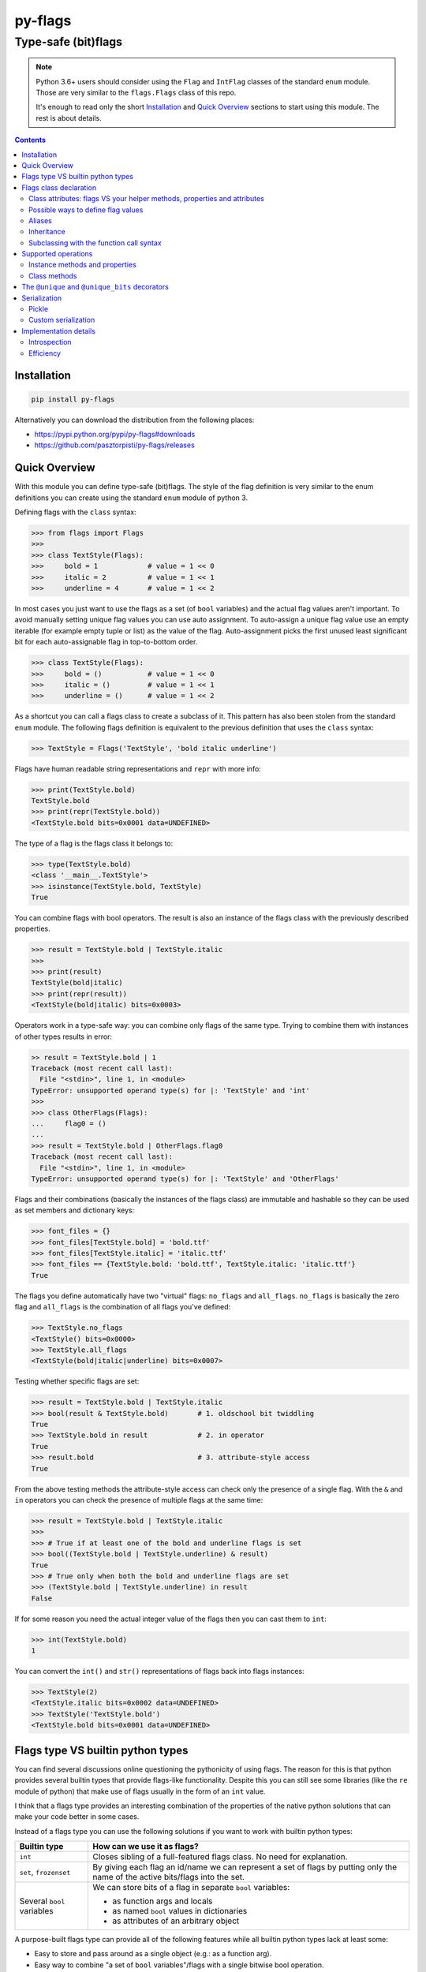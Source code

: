 ========
py-flags
========

Type-safe (bit)flags
""""""""""""""""""""


.. image:: https://img.shields.io/travis/pasztorpisti/py-flags.svg?style=flat
    :target: https://travis-ci.org/pasztorpisti/py-flags
    :alt: build

.. image:: https://img.shields.io/codacy/6a7d15a84f524e98943678875d2f0dd8/master.svg?style=flat
    :target: https://www.codacy.com/app/pasztorpisti/py-flags
    :alt: code quality

.. image:: https://landscape.io/github/pasztorpisti/py-flags/master/landscape.svg?style=flat
    :target: https://landscape.io/github/pasztorpisti/py-flags/master
    :alt: code health

.. image:: https://img.shields.io/coveralls/pasztorpisti/py-flags/master.svg?style=flat
    :target: https://coveralls.io/r/pasztorpisti/py-flags?branch=master
    :alt: coverage

.. image:: https://img.shields.io/pypi/v/py-flags.svg?style=flat
    :target: https://pypi.python.org/pypi/py-flags
    :alt: pypi

.. image:: https://img.shields.io/github/tag/pasztorpisti/py-flags.svg?style=flat
    :target: https://github.com/pasztorpisti/py-flags
    :alt: github

.. image:: https://img.shields.io/github/license/pasztorpisti/py-flags.svg?style=flat
    :target: https://github.com/pasztorpisti/py-flags/blob/master/LICENSE.txt
    :alt: license: MIT


.. note::

    Python 3.6+ users should consider using the ``Flag`` and ``IntFlag`` classes of the standard ``enum`` module.
    Those are very similar to the ``flags.Flags`` class of this repo.

    It's enough to read only the short Installation_ and `Quick Overview`_ sections to start using this module.
    The rest is about details.


.. contents::


Installation
============

.. code-block:: sh

    pip install py-flags

Alternatively you can download the distribution from the following places:

- https://pypi.python.org/pypi/py-flags#downloads
- https://github.com/pasztorpisti/py-flags/releases


Quick Overview
==============

With this module you can define type-safe (bit)flags. The style of the flag definition is very similar to the enum
definitions you can create using the standard ``enum`` module of python 3.


Defining flags with the ``class`` syntax:

.. code-block:: python

    >>> from flags import Flags
    >>>
    >>> class TextStyle(Flags):
    >>>     bold = 1            # value = 1 << 0
    >>>     italic = 2          # value = 1 << 1
    >>>     underline = 4       # value = 1 << 2


In most cases you just want to use the flags as a set (of ``bool`` variables) and the actual flag values aren't
important. To avoid manually setting unique flag values you can use auto assignment. To auto-assign a unique flag value
use an empty iterable (for example empty tuple or list) as the value of the flag. Auto-assignment picks the first
unused least significant bit for each auto-assignable flag in top-to-bottom order.

.. code-block:: python

    >>> class TextStyle(Flags):
    >>>     bold = ()           # value = 1 << 0
    >>>     italic = ()         # value = 1 << 1
    >>>     underline = ()      # value = 1 << 2


As a shortcut you can call a flags class to create a subclass of it. This pattern has also been stolen from the
standard ``enum`` module. The following flags definition is equivalent to the previous definition that uses the
``class`` syntax:


.. code-block:: python

    >>> TextStyle = Flags('TextStyle', 'bold italic underline')


Flags have human readable string representations and ``repr`` with more info:

.. code-block:: python

    >>> print(TextStyle.bold)
    TextStyle.bold
    >>> print(repr(TextStyle.bold))
    <TextStyle.bold bits=0x0001 data=UNDEFINED>

The type of a flag is the flags class it belongs to:

.. code-block:: python

    >>> type(TextStyle.bold)
    <class '__main__.TextStyle'>
    >>> isinstance(TextStyle.bold, TextStyle)
    True


You can combine flags with bool operators. The result is also an instance of the flags class with the previously
described properties.

.. code-block:: python

    >>> result = TextStyle.bold | TextStyle.italic
    >>>
    >>> print(result)
    TextStyle(bold|italic)
    >>> print(repr(result))
    <TextStyle(bold|italic) bits=0x0003>


Operators work in a type-safe way: you can combine only flags of the same type. Trying to combine them with instances
of other types results in error:

.. code-block:: python

    >> result = TextStyle.bold | 1
    Traceback (most recent call last):
      File "<stdin>", line 1, in <module>
    TypeError: unsupported operand type(s) for |: 'TextStyle' and 'int'
    >>>
    >>> class OtherFlags(Flags):
    ...     flag0 = ()
    ...
    >>> result = TextStyle.bold | OtherFlags.flag0
    Traceback (most recent call last):
      File "<stdin>", line 1, in <module>
    TypeError: unsupported operand type(s) for |: 'TextStyle' and 'OtherFlags'


Flags and their combinations (basically the instances of the flags class) are immutable and hashable so they can be
used as set members and dictionary keys:

.. code-block:: python

    >>> font_files = {}
    >>> font_files[TextStyle.bold] = 'bold.ttf'
    >>> font_files[TextStyle.italic] = 'italic.ttf'
    >>> font_files == {TextStyle.bold: 'bold.ttf', TextStyle.italic: 'italic.ttf'}
    True


The flags you define automatically have two "virtual" flags: ``no_flags`` and ``all_flags``. ``no_flags`` is basically
the zero flag and ``all_flags`` is the combination of all flags you've defined:

.. code-block:: python

    >>> TextStyle.no_flags
    <TextStyle() bits=0x0000>
    >>> TextStyle.all_flags
    <TextStyle(bold|italic|underline) bits=0x0007>


Testing whether specific flags are set:

.. code-block:: python

    >>> result = TextStyle.bold | TextStyle.italic
    >>> bool(result & TextStyle.bold)       # 1. oldschool bit twiddling
    True
    >>> TextStyle.bold in result            # 2. in operator
    True
    >>> result.bold                         # 3. attribute-style access
    True


From the above testing methods the attribute-style access can check only the presence of a single flag. With the
``&`` and ``in`` operators you can check the presence of multiple flags at the same time:

.. code-block:: python

    >>> result = TextStyle.bold | TextStyle.italic
    >>>
    >>> # True if at least one of the bold and underline flags is set
    >>> bool((TextStyle.bold | TextStyle.underline) & result)
    True
    >>> # True only when both the bold and underline flags are set
    >>> (TextStyle.bold | TextStyle.underline) in result
    False


If for some reason you need the actual integer value of the flags then you can cast them to ``int``:

.. code-block:: python

    >>> int(TextStyle.bold)
    1


You can convert the ``int()`` and ``str()`` representations of flags back into flags instances:

.. code-block:: python

    >>> TextStyle(2)
    <TextStyle.italic bits=0x0002 data=UNDEFINED>
    >>> TextStyle('TextStyle.bold')
    <TextStyle.bold bits=0x0001 data=UNDEFINED>


Flags type VS builtin python types
==================================

You can find several discussions online questioning the pythonicity of using flags. The reason for this is that
python provides several builtin types that provide flags-like functionality. Despite this you can still see some
libraries (like the ``re`` module of python) that make use of flags usually in the form of an ``int`` value.

I think that a flags type provides an interesting combination of the properties of the native python solutions
that can make your code better in some cases.


Instead of a flags type you can use the following solutions if you want to work with builtin python types:

+------------------------------+-------------------------------------------------------------------------+
| Builtin type                 | How can we use it as flags?                                             |
+==============================+=========================================================================+
| ``int``                      | Closes sibling of a full-featured flags class. No need for explanation. |
+------------------------------+-------------------------------------------------------------------------+
| ``set``, ``frozenset``       | By giving each flag an id/name we can represent a set of flags by       |
|                              | putting only the name of the active bits/flags into the set.            |
+------------------------------+-------------------------------------------------------------------------+
| Several ``bool`` variables   | We can store bits of a flag in separate ``bool`` variables:             |
|                              |                                                                         |
|                              | - as function args and locals                                           |
|                              | - as named ``bool`` values in dictionaries                              |
|                              | - as attributes of an arbitrary object                                  |
+------------------------------+-------------------------------------------------------------------------+

A purpose-built flags type can provide all of the following features while all builtin python types lack at least some:

- Easy to store and pass around as a single object (e.g.: as a function arg).
- Easy way to combine "a set of ``bool`` variables"/flags with a single bitwise bool operation.
- Flag with integer representation possibly with several bits set (sometimes comes in handy for FFI code).
- Human readable ``str()`` and ``repr()`` for debugging and error messages.
- Type safety: we should be able to combine only instances of the same flags type.
- Immutability.

Based on the above info it's easier to decide when it makes sense to use flags. In some cases the ``flags`` module
absolutely rocks:

- FFI code.
- Having a lot of related ``bool`` variables that you often pass around in function calls. In this case using flags
  can simplify your function declarations (and other parts of the code) while adding/removing flags requires no change
  in function signatures.


Flags class declaration
=======================


Class attributes: flags VS your helper methods, properties and attributes
-------------------------------------------------------------------------

A flags class attribute is treated as a flag if it isn't a descriptor and its name doesn't start with ``_``.
For those who don't know what python descriptors are: methods and properties are descriptors so you
can safely define helper methods and properties without being afraid that they are treated as flags.

.. code-block:: python

    >>> from flags import Flags
    >>>
    >>> class TextStyle(Flags):
    >>>     bold = 1            # value = 1 << 0
    >>>     italic = 2          # value = 1 << 1
    >>>     underline = 4       # value = 1 << 2
    >>>
    >>>     # this isn't treated as a flag because of the '_' prefix
    >>>     _extra_data = 42
    >>>
    >>>     @property
    >>>     def helper_property(self):
    >>>         ...
    >>>
    >>>     def helper_method(self):
    >>>         ...


Possible ways to define flag values
-----------------------------------

Each flag in your flags class has an integer value (bitmask) and also an optional user defined app-specific data object.
Class attributes that define your flags can have the following values:

1. An integer value: bits=integer_value, data=\ ``flags.UNDEFINED``
2. An iterable of ...
    1. 0 items: bits=<auto-assigned>, data=\ ``flags.UNDEFINED``
    2. 1 item: bits=<auto-assigned>, data=iterable[0]
    3. 2 items: bits=iterable[0], data=iterable[1]

.. code-block:: python

    >>> from flags import Flags
    >>>
    >>> class FlagValueAssignmentExample(Flags):
    >>>     # 1. bits=42, data=flags.UNDEFINED
    >>>     flag1 = 42
    >>>
    >>>     # 2.1. bits=<auto-assigned>, data=flags.UNDEFINED
    >>>     flag21_1 = ()
    >>>     flag21_2 = []
    >>>
    >>>     # 2.2. bits=<auto-assigned>, data='my_data'
    >>>     flag22_1 = 'my_data',       # a tuple with 1 item
    >>>     flag22_2 = ('my_data',)
    >>>     flag22_3 = ['my_data']
    >>>
    >>>     # 2.3. bits=42, data='my_data'
    >>>     flag23_1 = 42, 'my_data'    # a tuple with 2 items
    >>>     flag23_2 = (42, 'my_data')
    >>>     flag23_3 = [42, 'my_data']


Auto-assignment processes auto-assignable flag definitions in top-to-bottom order and picks the first unused least
significant bit for each. We treat a bit as used if it has been used by any flags that aren't auto-assignable
including those that are defined below the currently auto-assigned flag.

See the `Instance methods and properties`_ section to find out how to access the bits and the user defined
data of flag members.


Aliases
-------

If you define more than one flags with the same bits then these flags are aliases to the first flag that has
been defined with the given bits. In this case only the first flag member is allowed to define user data.
Trying to define data in aliases results in error.

.. code-block:: python

    >>> class AliasExample(Flags):
    >>>     flag1 = 1, 'user_data1'
    >>>     flag2 = 2, 'user_data2'
    >>>
    >>>     # Alias for flag1 because it has the same bit value (1)
    >>>     flag1_alias1 = 1
    >>>
    >>>     # The flag definition below would cause an error because
    >>>     # aliases aren't allowed to define user data.
    >>>     # flag1_alias2 = 1, 'alias_user_data'


Inheritance
-----------

If a flags class has already defined at least one flag then it is considered to be final. Trying to subclass it
results in error. Extending an existing flags class with additional flag members and behavior through subclassing
is semantically undesired (just like in case of enums).

You can however define and subclass your own customized flags base class given that it doesn't define any flags.
This is useful if you want to share utility functions/properties between your flags classes or if you want to
customize some special class attributes (like `__no_flags_name__`_ and `__all_flags_name__`_) for multiple flags
classes in one base class.

.. code-block:: python

    >>> # defining a project-wide customized flags base class
    >>> class BaseFlags(Flags):
    >>>     # setting the project-wide pickle serialization mode
    >>>     __pickle_int_flags__ = True
    >>>
    >>>     # changing the default 'no_flags' to 'none'
    >>>     __no_flags_name__ = 'none'
    >>>
    >>>     # changing the default 'all_flags' to 'all'
    >>>     __all_flags_name__ = 'all'
    >>>
    >>>     @property
    >>>     def helper_property_shared_by_subclasses(self):
    >>>         ...


Subclassing with the function call syntax
-----------------------------------------

To create a subclass of an existing (non-final) flags class you can also call it. In this case the flags class
provides the following signature:

**FlagsClass**\ *(class_name, flags, \*, mixins=(), module=None, qualname=None, no_flags_name=flags.UNDEFINED, all_flags_name=flags.UNDEFINED)*

The return value of this function call is the newly created subclass.

The format of the ``flags`` parameter can be one of the following:

- A space and/or comma separated list of flag names. E.g.: ``'flag0 flag1 flag2'`` or ``'flag0, flag1, flag2'``
- An iterable of flag names. E.g.: ``['flag0', 'flag1']``
- An iterable of ``(name, value)`` pairs where value defines the bits and/or the data for this flag as described in
  the `Possible ways to define flag values`_ section.
- A mapping (e.g.: ``dict``) where the keys are flag names and the values define the bits and/or data for the flags
  as described in the `Possible ways to define flag values`_ section.

The ``module`` and ``qualname`` parameters have to be specified only if you want to use the the created flags class
with pickle. In this case ``module`` and ``qualname`` should point to a place from where pickle can import the
created flags class. For flags classes that reside at module level it's enough to define only ``module`` and
``class_name`` for pickle support. ``qualname`` is optional and works only with python 3.4+ with pickle protocol 4.


.. code-block::

    >>> class MyBaseFlags(Flags):
    ...     __no_flags_name__ = 'none'
    ...     __all_flags_name__ = 'all'
    ...
    >>> FlagsClass1 = Flags('FlagsClass1', 'flag0 flag1')
    >>> FlagsClass2 = MyBaseFlags('FlagsClass2', ['flag0', 'flag1'])
    >>> FlagsClass3 = Flags('FlagsClass3', '', no_flags_name='zero', all_flags_name='all')
    >>> FlagsClass4 = FlagsClass3('FlagsClass4', dict(flag4=4, flag8=8))


Supported operations
====================

Instance methods and properties
-------------------------------

*property* Flags.\ **properties**

    If this instance has the same bits as one of the flags you have defined in the flags class then this property
    is an object with some extra info for that flag member definition otherwise ``None``. Note that if you are using
    flag aliases then all aliases share the same properties object.

    The returned object has the following readonly attributes:

    ``name``

        The name of the flag.

    ``bits``

        The integer value associated with this flag.

    ``data``

        The user defined application-specific data for this flag. The value of this is ``flags.UNDEFINED`` if you
        haven't defined any user-data for this flag.

    ``index``

        The zero based index of this flag in the flags class.

    ``index_without_aliases``

        The zero based index of this flag in the flags class excluding the aliases.

*property* Flags.\ **name**

    Returns ``None`` if the ``properties`` property is ``None`` otherwise returns ``properties.name``.

*property* Flags.\ **data**

    Returns ``flags.UNDEFINED`` if the ``properties`` property is ``None`` otherwise returns ``properties.data``.

.. _`Flags.to_simple_str()`:

Flags.\ **to_simple_str**\ *()*

    While ``Flags.__str__()`` returns a long string representation that always contains the flags class name
    (e.g.: ``'TextStyle()'``, ``'TextStyle.bold'`` or ``'TextStyle(bold|italic)'``) this method returns a simplified
    string without the classname. This simple string is an empty string for the zero flag or the ``'|'`` concatenated
    list of flag names otherwise. Examples: ``''``,  ``'bold'``, ``'bold|italic'``

Flags.\ **__iter__**\ *()* and Flags.\ **__len__**\ *()*

    Iterating over a flags class instance yields all flags class members that are part of this flag instance.
    Flag aliases are excluded from the yielded items.
    A flags class member is part of this flag instance if the ``flags_class_member in flags_instance`` expression is
    ``True``. ``len(flags_instance)`` returns the number of items returned by iteration.

    .. code-block:: python

        >>> from flags import Flags
        >>>
        >>> class Example(Flags):
        ...     flag_1 = 1
        ...     flag_2 = 2
        ...     # Note: flag_3 is the combination of flag_1 and flag_2
        ...     flag_3 = 3
        ...     flag_4 = 4
        ...     # Alias for flag_4
        ...     flag_4_alias = 4
        ...
        >>> list(iter(Example.no_flags))
        []
        >>> len(Example.no_flags)
        0

        >>> list(Example.all_flags)
        [<Example.flag_1 bits=0x0001 data=UNDEFINED>, <Example.flag_2 bits=0x0002 data=UNDEFINED>,
         <Example.flag_3 bits=0x0003 data=UNDEFINED>, <Example.flag_4 bits=0x0004 data=UNDEFINED>]
        >>> len(Example.all_flags)
        4

        >>> list(Example.flag_1)
        [<Example.flag_1 bits=0x0001 data=UNDEFINED>]
        >>> len(Example.flag_1)
        1

        >>> list(Example.flag_2)
        [<Example.flag_2 bits=0x0002 data=UNDEFINED>]
        >>> len(Example.flag_2)
        1

        >>> list(Example.flag_3)
        [<Example.flag_1 bits=0x0001 data=UNDEFINED>, <Example.flag_2 bits=0x0002 data=UNDEFINED>,
         <Example.flag_3 bits=0x0003 data=UNDEFINED>]
        >>> len(Example.flag_3)
        3

        >>> list(Example.flag_4)
        [<Example.flag_4 bits=0x0004 data=UNDEFINED>]
        >>> len(Example.flag_4)
        1

        >>> list(Example.flag_4_alias)
        [<Example.flag_4 bits=0x0004 data=UNDEFINED>]
        >>> len(Example.flag_4_alias)
        1

        >>> list(Example.flag_1 | Example.flag_4)
        [<Example.flag_1 bits=0x0001 data=UNDEFINED>, <Example.flag_4 bits=0x0004 data=UNDEFINED>]
        >>> len(Example.flag_1 | Example.flag_4)
        2


    .. note::

        Under the hood ``__len__()`` uses iteration to count the number of contained flag members.


Flags.\ **__hash__**\ *()*

    Flags class instances are immutable and hashable. You can use the builtin ``hash()`` function to hash them and
    you can use them as set members and mapping keys.


Flags.\ **__eq__**\ *()*, Flags.\ **__ne__**\ *()*, Flags.\ **__ge__**\ *()*, Flags.\ **__gt__**\ *()*,
Flags.\ **__le__**\ *()*, Flags.\ **__lt__**\ *()*

    Comparison operators on flag instances work similarly as in case of native python ``set``\ s.
    Two flag instances are equal only if their bits are the same. A flags instance is less than or equal to another
    flags instance only if its bits are a subset of the bits of the other one. The first flags instance is less than
    the second one if its bits are a **proper/strict** subset (is subset, but not equal) of the bits of the other one.

Flags.\ **__int__**\ *()*

    A flags instance can be converted to an ``int`` using the ``int(flags_instance)`` expression. This conversion
    returns the bits of the flags instance.

Flags.\ **__bool__**\ *()*

    A flags instance can be converted to a ``bool`` value using the ``bool(flags_instance)`` expression. The result
    is ``False`` only if the instance is the zero flag.

Flags.\ **__contains__**\ *()*

    A flags instance is contained by another instance if the bits of the first one is a subset of the second one.
    The ``flags_instance1 in flags_instance2`` expression has the same value as the
    ``flags_instance1 <= flags_instance2`` expression.

Flags.\ **is_disjoint**\ *(\*flags_instances)*

    The return value is ``True`` only if the flags instance on which we called ``is_dijoint()`` has no common bit
    with any of the flags instances passed as a parameters.

Flags.\ **__or__**\ *()*, Flags.\ **__xor__**\ *()*, Flags.\ **__and__**\ *()*

    Bitwise bool operators (``|``, ``^``, ``&``) combine the bits of two flags instances and return a new immutable
    flags instance that wraps the combined bits.

Flags.\ **__invert__**\ *()*

    Applying the unary ``~`` operator returns a new immutable flags instance that contains the inverted bits of the
    original flags instance. Note that inversion affects only those bits that are included in the ``__all_flags__``
    of this flag type.

Flags.\ **__sub__**\ *()*

    Subtracting flags instances is similar to subtracting native python ``set`` instances. The result of
    ``flags1 - flags2`` is a new flags instance that contains all bits that are set in ``flags1`` but aren't set
    in ``flags2``. We could also say that ``flags1 - flags2`` is the same as ``flags1 & ~flags2``.


Class methods
-------------

*classmethod* Flags.\ **__iter__**\ *()* and Flags.\ **__len__**\ *()*

    Iterating a flags class yields all non-alias flags you've declared for the class.
    ``len(flags_class)`` returns the number of non-alias flags declared for the class.

*classmethod* Flags.\ **__getitem__**\ *()*

    You can access the members of a flags class not only as class attributes (``FlagsClass.flag``) but also
    with the subscript notation (``FlagsClass['flag']``).

*classmethod* Flags.\ **from_simple_str**\ *(s)*

    Converts the output of `Flags.to_simple_str()`_ into a flags instance.

*classmethod* Flags.\ **from_str**\ *(s)*

    Converts the output of `Flags.to_simple_str()`_ or ``Flags.__str__()`` into a flags instance.

*classmethod* Flags.\ **bits_from_simple_str**\ *(s)*

    Converts the output of `Flags.to_simple_str()`_ into an integer (bits).

*classmethod* Flags.\ **bits_from_str**\ *(s)*

    Converts the output of `Flags.to_simple_str()`_ or ``Flags.__str__()`` into an integer (bits).


The ``@unique`` and ``@unique_bits`` decorators
===============================================

You can apply the ``@unique`` and ``@unique_bits`` operators only to "final" flags classes that have flag members
defined. Trying to apply them onto base classes without any flag members results in error.

``@unique`` forbids the declaration of aliases. In fact, originally I wanted to call this decorator ``@no_aliases``
but decided to use ``@unique`` to follow the conventions used by the standard ``enum`` module.
A flags class with this decorator can not have two flags defined with the exact same bits (but a few overlapping
bits are still allowed).

``@unique_bits`` ensures that there isn't a single bit that is shared by any two members of the flags class.
Note that ``@unique_bits`` is a much stricter requirement than ``@unique`` and applying ``@unique`` along with this
decorator is unnecessary and redundant (but not harmful or forbidden).


Serialization
=============


Pickle
------

Flags class instances are pickle serializable. In case of python 3.3 and lower the picklable flags class has to
be declared at module level in order to make it importable for pickle. From python 3.4 pickle protocol 4 can
deal with ``__qualname__`` so can declare serializable flags classes at a deeper scope.

Note that the pickle support by default saves the flags class (name) along with the output of `Flags.to_simple_str()`_
to the pickled stream. To save the bits of instances (an integer) instead of the `Flags.to_simple_str()`_ output
set the `__pickle_int_flags__`_ class attribute to ``True``.


Custom serialization
--------------------

If you want to roll your own serializer instead of using pickle then it is recommended to use the same
strategy as pickle - your serializer should remember:

1. the flags class
2. the ``int`` or ``string`` representation of the flags class instances

You can retrieve the ``int`` representation of a flags instance with ``int(flags_instance)`` while the recommended
string representation for serialization can be acquired using `Flags.to_simple_str()`_. ``str(flags_instance)``
would also work but it is unnecessarily verbose compared to the ``to_simple_str()`` output.

You can convert the integer and string representations back to flags instances by calling the flags class itself
with the given integer or string as a single argument. E.g.: ``flags_instance = flags_class(int_representation)``


Implementation details
======================


Introspection
-------------


Flags classes have some special attributes that may come in handy for introspection.

``__all_members__``

    This is a readonly ordered dictionary that contains all members including the aliases and also the special
    ``no_flags`` and ``all_flags`` members. The dictionary keys store member names and the values are flags class
    instances.

    .. note::

        If you customize the names of special members through the ``__no_flag_name__`` and ``__all_flag_name__``
        class attributes then this dictionary contains the customized names.

``__members__``

    Same as ``__all_members__`` but this doesn't contain the special ``no_flags`` and ``all_flags`` members.
    This dictionary contains only the members including the aliases.

``__members_without_aliases__``

    Same as ``__members__`` but without the aliases. This doesn't contain the special ``no_flags`` and ``all_flags``
    or any aliases.

``__member_aliases__``

    An ordered dictionary in which each key is the name of an alias and the associated value is the name of the
    aliased member.

``__no_flags__``

    An instance of the flags class: the zero flag.

``__all_flags__``

    The bitwise or combination of all members that have been declared in this class.

.. _`__no_flags_name__`:

``__no_flags_name__``

    A string that specifies the name of an alias for the ``__no_flags__`` class attribute.
    By default the value of ``__no_flags_name__`` is ``'no_flags'`` which means that the zero flag can be accessed
    not only through the ``__no_flags__`` class attribute but also as ``no_flags``.

    The interesting thing about ``__no_flags_name__`` is that it can be customized during flags class declaration
    so the name of this alias can be used to give the zero flag a name that is
    specific to a flags class (e.g.: ``'Unknown'``). A project can also use this name to customize the name of the
    zero flag in a project specific flags base class to match the flags class member naming convention of the project
    (if the default ``'no_flags'`` isn't good). By setting ``__no_flags_name__`` to ``None`` we can prevent the
    creation of an alias for ``__no_flags__``.

.. _`__all_flags_name__`:

``__all_flags_name__``

    A string that specifies the name of an alias for ``__all_flags__``. Works in a similar way as ``__no_flags_name__``.

.. _`__pickle_int_flags__`:

``__pickle_int_flags__``

    By default the pickle serializer support saves the names of flags. By setting ``__pickle_int_flags__`` to ``True``
    you can ask the pickle support to save the ``int`` value of serialized flags instead of the names.

``__dotted_single_flag_str__``

    By default ``__str__()`` handles flag instances with only a single flag set specially. For the zero flag it
    outputs ``'FlagsClass()'``, for a single flag it outputs ``'FlagsClass.flag1'`` and for multiple flags it's
    ``'FlagsClass(flag1|flag2)'``. If you set ``__dotted_single_flag_str__`` to ``False`` then the output for
    a single flag changes to ``'FlagsClass(flag1)'``. This matches the format of the output for zero and
    multiple flags.


Efficiency
----------

A flag object has only a single instance attribute that stores an integer (flags).
The storage of this instance attribute is optimized using ``__slots__``. Your flags classes aren't allowed to add
or use instance variables and you can not define ``__slots__``. Trying to do so results in error.
